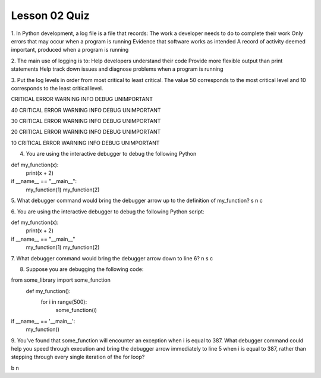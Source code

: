 ##############
Lesson 02 Quiz
##############

1. In Python development, a log file is a file that records:
The work a developer needs to do to complete their work
Only errors that may occur when a program is running
Evidence that software works as intended
A record of activity deemed important, produced when a program is running

2. The main use of logging is to:
Help developers understand their code
Provide more flexible output than print statements
Help track down issues and diagnose problems when a program is running


3. Put the log levels in order from most critical to least critical.
The value 50 corresponds to the most critical level and 10 corresponds
to the least critical level.

CRITICAL
ERROR
WARNING
INFO
DEBUG
UNIMPORTANT

40
CRITICAL
ERROR
WARNING
INFO
DEBUG
UNIMPORTANT

30
CRITICAL
ERROR
WARNING
INFO
DEBUG
UNIMPORTANT

20
CRITICAL
ERROR
WARNING
INFO
DEBUG
UNIMPORTANT

10
CRITICAL
ERROR
WARNING
INFO
DEBUG
UNIMPORTANT

4. You are using the interactive debugger to debug the following Python

def my_function(x):
        print(x + 2)
if __name__ == "__main__":
    my_function(1)
    my_function(2)

5. What debugger command would bring the debugger arrow up to the
definition of my_function?
s
n
c

6. You are using the interactive debugger to debug the following Python
script:

def my_function(x):
    print(x + 2)
if __name__ == "__main__"
    my_function(1)
    my_function(2)

7. What debugger command would bring the debugger arrow down to line 6?
n
s
c

8. Suppose you are debugging the following code:

from some_library import some_function
    def my_function():
        for i in range(500):
            some_function(i)
if __name__ == '__main__':
    my_function()

9. You've found that some_function will encounter an exception when 
i is equal to 387. What debugger command could help you speed through
execution and bring the debugger arrow immediately to line 5 when i is
equal to 387, rather than stepping through every single iteration of the 
for loop?

b
n
